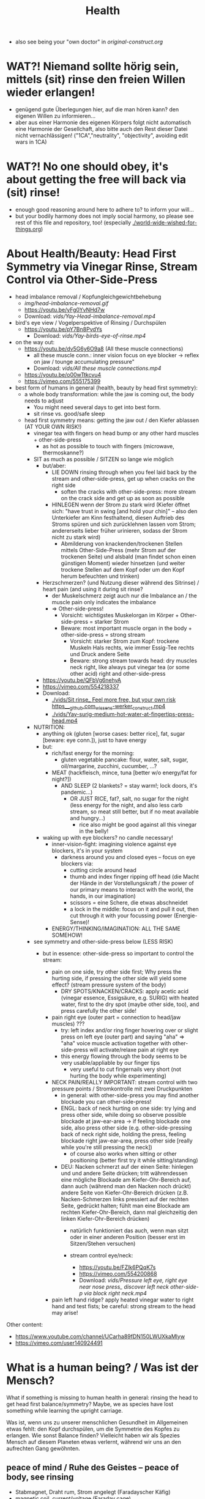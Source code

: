 #+TODO: TODO @WORK RÜCKFRAGE WAT?! | DONE INFO WAITING
#+Title: Health
- also see being your "own doctor" in [[original-construct.org]] 
* WAT?! Niemand sollte hörig sein, mittels (sit) rinse den freien Willen wieder erlangen!
- genügend gute Überlegungen hier, auf die man hören kann? den eigenen Willen zu informieren...
- aber aus einer Harmonie des eigenen Körpers folgt nicht automatisch eine Harmonie der Gesellchaft, also bitte auch den Rest dieser Datei nicht vernachlässigen! ("1CA","neutrality", "objectivity", avoiding edit wars in 1CA)
* WAT?! No one should obey, it's about getting the free will back via (sit) rinse!
- enough good reasoning around here to adhere to? to inform your will...
- but your bodily harmony does not imply social harmony, so please see rest of this file and repository, too! (especially [[./world-wide-wished-for-things.org]])
* About Health/Beauty: Head First Symmetry via Vinegar Rinse, Stream Control via Other-Side-Press
- head imbalance removal / Kopfungleichgewichtbehebung
  - [[img/head-imbalance-removal.gif]]
  - https://youtu.be/yFg0YvNHd7w
  - Download: [[vids/Yay-Head-imbalance-removal.mp4]]
- bird's eye view / Vogelperspektive of Rinsing / Durchspülen
  - https://youtu.be/pY7Bn8PvdYs
    - Download: [[vids/Yay-birds-eye-of-rinse.mp4]]
- on the way out:
  - https://youtu.be/dv5G6y6O9a8 (All these muscle connections)
    - all these muscle conn.: inner vision focus on eye blocker -> reflex on jaw / tounge accumulating pressure"
    - Download: [[vids/All these muscle connections.mp4]]
  - https://youtu.be/o00wTtkcvu4
  - https://vimeo.com/555175399
- best form of humans in general (health, beauty by head first symmetry):
  - a whole body transformation: while the jaw is coming out, the body needs to adjust
    - You might need several days to get into best form.
    - sit rinse vs. good/safe sleep
  - head first symmetry means: getting the jaw out / den Kiefer ablassen (AT YOUR OWN RISK!)
    - vinegar tea with fingers on head bump or any other hard muscles + other-side-press
      - as hot as possible to touch with fingers (microwave, thermoskanne?)
    - SIT as much as possible / SITZEN so lange wie möglich
      - but/aber:
        - LIE DOWN rinsing through when you feel laid back by the stream and other-side-press, get up when cracks on the right side
          - soften the cracks with other-side-press: more stream on the crack side and get up as soon as possible
        - HINLEGEN wenn der Strom zu stark wird (Kiefer öffnet sich: "have trust in swing [and hold your chin]" -- also den Unterkiefer am Kinn festhaltend, diesen Auftrieb des Stroms spüren und sich zurücklehnen lassen vom Strom; andererseits lieber früher urinieren, sodass der Strom nicht zu stark wird)
          - Abmilderung von knackenden/trockenen Stellen mittels Other-Side-Press (mehr Strom auf der trockenen Seite) und alsbald (man findet schon einen günstigen Moment) wieder hinsetzen (und weiter trockene Stellen auf dem Kopf oder um den Kopf herum befeuchten und trinken)
      - Herzschmerzen? (und Nutzung dieser während des Sitrinse) / heart pain (and using it during sit rinse?
        - der Muskelschmerz zeigt auch nur die Imbalance an / the muscle pain only indicates the imbalance
        - => Other-side-press!
          - Vorsicht: wichtigstes Muskelorgan im Körper + Other-side-press = starker Strom
          - Beware: most important muscle organ in the body + other-side-press = strong stream
            - Vorsicht: starker Strom zum Kopf: trockene Muskeln Hals rechts, wie immer Essig-Tee rechts und Druck andere Seite
            - Beware: strong stream towards head: dry muscles neck right, like always put vinegar tea (or some other acid) right and other-side-press
      - https://youtu.be/QFbVg6nehyA
      - https://vimeo.com/554218337
      - Download:
        - [[./vids/Sit%20rinse_%20Feel%20more%20free,%20but%20your%20own%20risk%20https___github.com_wissens-werker_construct.mp4][./vids/Sit rinse_ Feel more free, but your own risk https___github.com_wissens-werker_construct.mp4]]
        - [[./vids/Yay-surig-medium-hot-water-at-fingertips-press-head.mp4]]

    - NUTRITION:
      - anything ok (gluten [worse cases: better rice], fat, sugar [beware: eye conn.]), just to have energy
      - but:
        - rich/fast energy for the morning:
          - gluten vegetable pancake: flour, water, salt, sugar, oil/margarine, zucchini, cucumber, ...?
        - MEAT (hackfleisch, mince, tuna [better w/o energy/fat for night?])
          - AND SLEEP (2 blankets? = stay warm!; lock doors, it's pandemic...)
            - OR JUST RICE, fat?, salt, no sugar for the night (less energy for the night, and also less carb stream, so meat still better, but if no meat available and hungry...)
              - rice also might be good against all this vinegar in the belly!
      - waking up with eye blockers? no candle necessary!
        - inner-vision-fight: imagining violence against eye blockers, it's in your system
          - darkness around you and closed eyes -- focus on eye blockers via:
            - cutting circle around head
            - thumb and index finger ripping off head (die Macht der Hände in der Vorstellungskraft / the power of our primary means to interact with the world, the hands, in our imagination)
            - scissors = eine Schere, die etwas abschneidet
            - a lock in the middle: focus on it and pull it out, then cut through it with your focussing power (Energie-Sense)!
        - ENERGY/THINKING/IMAGINATION: ALL THE SAME SOMEHOW!

    - see symmetry and other-side-press below (LESS RISK)
      - but in essence: other-side-press so important to control the stream:

        - pain on one side, try other side first; Why press the hurting side, if pressing the other side will yield some effect? (stream pressure system of the body)
          - DRY SPOTS/KNACKEN/CRACKS: apply acetic acid (vinegar essence, Essigsäure, e.g. SURIG) with heated water, first to the dry spot (maybe other side, too), and press carefully the other side!

        - pain right eye (outer part = connection to head/jaw muscles) ???
          - try: left index and/or ring finger hovering over or slight press on left eye (outer part) and saying "aha" => "aha" voice muscle activation together with other-side-press will activate/relaxe pain at right eye
          - this energy flowing through the body seems to be very usable/appliable by our finger tips
            - very useful to cut fingernails very short (not hurting the body while experimenting)

        - NECK PAIN/REALLY IMPORTANT: stream control with two pressure points / Stromkontrolle mit zwei Druckpunkten
          - in general: with other-side-press you may find another blockade you can other-side-press!
          - ENGL: back of neck hurting on one side: try lying and press other side, while doing so observe possible blockade at jaw-ear-area -> if feeling blockade one side, also press other side (e.g. other-side-pressing back of neck right side, holding the press, feeling blockade right jaw-ear-area, press other side [really while you're still pressing the neck])
            - of course also works when sitting or other positioning (better first try it while sitting/standing)

          - DEU: Nacken schmerzt auf der einen Seite: hinlegen und und andere Seite drücken; tritt währendessen eine mögliche Blockade am Kiefer-Ohr-Bereich auf, dann auch (während man den Nacken noch drückt) andere Seite von Kiefer-Ohr-Bereich drücken (z.B. Nacken-Schmerzen links pressiert auf der rechten Seite, gedrückt halten; fühlt man eine Blockade am rechten Kiefer-Ohr-Bereich, dann mal gleichzeitig den linken Kiefer-Ohr-Bereich drücken)
            - natürlich funktioniert das auch, wenn man sitzt oder in einer anderen Position (besser erst im Sitzen/Stehen versuchen)

            - stream control eye/neck:
              - https://youtu.be/FZlk6PQqK7s
              - https://vimeo.com/554200868
              - Download: [[vids/Pressure left eye, right eye near nose press_ discover left neck other-side-p via block right neck.mp4]]

        - pain left hand ridge? apply heated vinegar water to right hand and test fists; be careful: strong stream to the head may arise!


Other content:
- https://www.youtube.com/channel/UCarha89fDN150LWUXkaMlyw
- https://vimeo.com/user140924491

* What is a human being? / Was ist der Mensch?
What if something is missing to human health in general: rinsing the head to get head first balance/symmetry? Maybe, we as species have lost something while learning the upright carriage.

Was ist, wenn uns zu unserer menschlichen Gesundheit im Allgemeinen etwas fehlt: den Kopf durchspülen, um die Symmetrie des Kopfes zu erlangen. Wie sonst Balance finden? Vielleicht haben wir als Spezies Mensch auf diesem Planeten etwas verlernt, während wir uns an den aufrechten Gang gewöhnten.

** peace of mind / Ruhe des Geistes -- peace of body, see rinsing
- Stabmagnet, Draht rum, Strom angelegt (Faradayscher Käfig)
- magnetic coil, current/voltage (Faraday cage)

** pandemic vs. muscle head aches / Pandemie vs. Muskelverhärtung am Kopf

- pandemic in germany started january 2019 / Pandemie in Deutschland begann Januar 2019
  - Is there a practical method of healing? / Gibt es eine einfache Heilmethode?
  - Is there proof about effectiveness of vaccine? / Hilft der Impfstoff wirklich?

- world-wide the ppl got so sleepy / weltweit sind die Menschen so müde geworden

  - what's the problem? / woran liegt das?

    - the virus is impacting the muscles, esp. head muscles / der Virus macht die Kopfmuskeln hart
      - gluten may worsen this effect / Gluten (Weizenbrötchen etc.) kann diesen Effekt verschlimmern
      - try it out and feel your head, is there bump? / den Kopf abtasten, gibt es eine Unebenheit??
        - hot water with some acid (e.g. citrus, vinegar) / heißes Wasser mit Säure (z.B. Zitrone, Essigsäure) hilft diese Unebenheit auszugleichen


  - as a result / in Folge dessen:
    - tiredness, less face activity (smiles)  / Müdigkeit, weniger Gesichtsaktivität (Lächeln etc.)


  - the remedy / die Heilung:
    - I had a huge bump, so I look very tired / Ich hatte eine sehr große Unebenheit, deswegen sehe ich noch sehr müde aus: I [[vids/Yay-surig-medium-hot-water-at-fingertips-press-head.mp4]]
      - sit as long as possible to release jaw drinking vinegar tea / sitzen so lange wie möglich um den Kiefer zu lösen mit SURIG (Essigessenz) Tee! (releasing it while lying down might not work: *danger* / diesen im Liegen zu lösen mag nicht funktionieren: *gefährlich*)
      - SURIG tea with fingers on head bump
        - as hot as possible to touch with fingers (microwave, thermoskanne?)
    - but as a result I can smile again / aber in folge dessen fühlte ich mich wieder munter!
      - [[vids/Yay!.mp4]]
    - nutrition / Ernährung:
      - to have energy at day:
        - rice!, noodles?, pizza?, potatoes?  (+ fat, [fruit-] sugar)
          - OR BETTER: vegetable soup (maybe even w/o potatoes, fry onions before)
        - BUT: meat and sleep (real comfy, warm bed [two blankets?])
          - or: rice and some plant based fat for the evening rinse
      - um den Tag über Energie zu haben:
        - Reis!, Nudeln?, Pizza?, Kartoffeln? (+ Fett, [Frucht-] Zucker)
          - ODER BESSER: Gemüsesuppe  (vllt sogar ohne Kartoffeln, Zwiebeln vorher anbraten)
        - ABER: Fleisch zum Abendessen

    - ALSO really *important* to be safe, see: symmetry and other-side-press below
      - stream control with two pressure points / Stromkontrolle mit zwei Druckpunkten
        - ENGL: back of neck hurting on one side: try lying and press other side, while doing so observe possible blockade at jaw-ear-area -> if feeling blockade one side, also press other side (e.g. other-side-pressing back of neck right side, holding the press, feeling blockade right jaw-ear-area, press other side [really while you're still pressing the neck])
          - of course also works when sitting or other positioning (better first try it while sitting/standing)

        - DEU: Nacken schmerzt auf der einen Seite: hinlegen und und andere Seite drücken; tritt währendessen eine mögliche Blockade am Kiefer-Ohr-Bereich auf, dann auch (während man den Nacken noch drückt) andere Seite von Kiefer-Ohr-Bereich drücken (z.B. Nacken-Schmerzen links pressiert auf der rechten Seite, gedrückt halten; fühlt man eine Blockade am rechten Kiefer-Ohr-Bereich, dann mal gleichzeitig den linken Kiefer-Ohr-Bereich drücken)
          - natürlich funktioniert das auch, wenn man sitzt oder in einer anderen Position (besser erst im Sitzen/Stehen versuchen)

          - stream control eye/neck:
            - [[vids/Pressure left eye, right eye near nose press_ discover left neck other-side-p via block right neck.mp4]]

  - Is vaccine a safe remedy? / Ist Impfen eine sichere Heilung?
    - As long as deaths of people cooccured with vaccine treatment, no! / So lange wie Todesfälle auftraten in Folge von Impfungen, nein!
    - https://www.tagesschau.de/ausland/israel-biontech-untersuchung-101.html
      - Biontech/Pfizer: Myokarditis v.a. bei jungen Männner? (Stand: 26.04.2021 14:52 Uhr)
        - "Laut israelischen Medienberichten dokumentiert die Studie allerdings eine fünffach erhöhte Inzidenz unter jungen Männern. Im Allgemeinen sei nach der zweiten Impfdosis eine Person von 100.000 Geimpften von einer Herzmuskelentzündung betroffen gewesen. Bei jungen Männern war es angeblich jeder Zwanzigtausendste."
      - Dan Kaminsky, Pfizer and death at 42, RIP, (https://twitter.com/dakami/status/1374107732500905985)
        - [[./img/kaminsky-pfizer-death-at-42.jpeg]]




https://github.com/wissens-werker/vita/blob/master/pics/My%20identity%20card%20_%20Personalausweis.mp4?raw=true

https://github.com/wissens-werker/vita/blob/master/pics/y-combinator-missing.jpg
